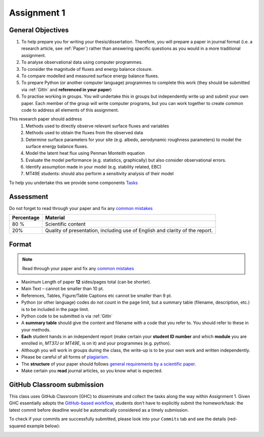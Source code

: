 .. _asmnt1:

Assignment 1
============



.. #TODO: link to BB

.. #TODO: Links to other relevant materials

.. #TODO: remove to do notes down below

.. #TODO: Confirm all parts of a assignment are complete

.. #TODO: instructions on how to submit work via GitHub


General Objectives
------------------

#. To help prepare you for writing your thesis/dissertation. Therefore,
   you will prepare a paper in journal format (i.e. a research article, see :ref:`Paper`)
   rather than answering specific questions as you would in a more
   traditional assignment.
#. To analyse observational data using computer programmes.
#. To consider the magnitude of fluxes and energy balance closure.
#. To compare modelled and measured surface energy balance fluxes.
#. To prepare Python (or another computer language) programmes to
   complete this work (they should be submitted via :ref:`GitIn`
   and **referenced in your paper**)
#. To practise working in groups. You will undertake this in groups but
   independently write up and submit your own paper. Each member of the
   group will write computer programs, but you can work together to
   create common code to address all elements of this assignment.

This research paper should address
   #. Methods used to directly observe relevant surface fluxes and variables
   #. Methods used to obtain the fluxes from the observed data
   #. Determine surface parameters for your site (e.g. albedo, aerodynamic roughness parameters) to model the surface energy balance fluxes.
   #. Model the latent heat flux using Penman Monteith equation
   #. Evaluate the model performance (e.g. statistics, graphically) but also consider observational errors.
   #. Identify assumption made in your model (e.g. stability related, EBC)
   #. MT49E students: should also perform a sensitivity analysis of their model

To help you undertake this we provide some components `Tasks <Tasks.rst>`__


Assessment
-------------------------------------------

Do not forget to read through your paper and fix any `common mistakes <CommonMistakes.rst>`_

.. #TODO update this part


.. list-table::
   :header-rows: 1

   - * Percentage
     * Material
   - * 80 %
     * Scientific content
   - * 20%
     * Quality of presentation, including use of English and clarity of the report.




Format
-------------------

.. note::

   Read through your paper and fix any
   `common mistakes <CommonMistakes.rst>`__

-  Maximum Length of paper **12** sides/pages total (can be shorter).
-  Main Text – cannot be smaller than 10 pt.
-  References, Tables, Figure/Table Captions etc cannot be smaller than
   9 pt.
-  Python (or other language) codes do not count in the page limit, but
   a summary table (filename, description, etc.) is to be included in
   the page limit.
-  Python code to be submitted is via :ref:`GitIn`
-  A **summary table** should give the content and filename with
   a code that you refer to. You should refer to these in your methods.
-  **Each** student hands in an independent report (make certain your
   **student ID number** and which **module** you are enrolled in,
   *MT37J* or *MT49E*, is on it) and your programmes (e.g. python).
-  Although you will work in groups during the class, the write-up is to
   be your own work and written independently.
-  Please be careful of all forms of `plagiarism. <https://student.reading.ac.uk/essentials/_the-important-stuff/rules-and-regulations/plagiarism-rules-for-referencing.aspx>`_
-  The **structure** of your paper should follows
   `general requirements by a scientific paper <ScientificPaper.rst>`_.

-  Make certain you **read** journal articles, so you know what is
   expected.


.. _GitIn:

GitHub Classroom submission
----------------------------------------------------------------

This class uses GitHub Classroom (GHC) to disseminate and collect the tasks along the way within Assignment 1.
Given GHC essentially adopts the `GitHub-based workflow`_, students don't have to explicitly submit the homework/task:
the latest commit before deadline would be automatically considered as a timely submission.

To check if your commits are successfully submitted, please look into your ``Commits`` tab and see the details (red-squared example below):

.. image:: GH-commit.png


.. _GitHub-based workflow: https://guides.github.com/introduction/flow/

